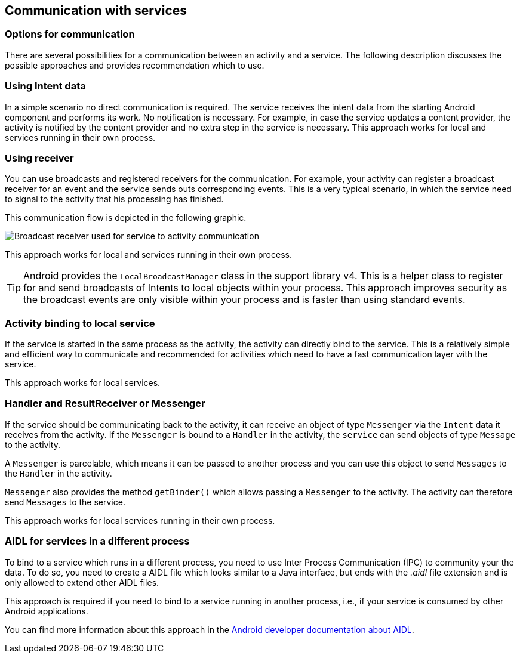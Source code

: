 == Communication with services

=== Options for communication

There are several possibilities for a communication between an activity and a service.
The following description discusses the possible approaches and provides recommendation which to use.

=== Using Intent data

In a simple scenario no direct communication is required.
The service receives the intent data from the starting Android component and performs its work. 
No notification is necessary. 
For example, in case the service updates a content provider, the activity is notified by the content provider and no extra step in the service is necessary. 
This approach works for local and services running in their own process.

=== Using receiver

You can use broadcasts and registered receivers for the communication.
For example, your activity can register a broadcast receiver for an event and the service sends outs corresponding events. 
This is a very typical scenario, in which the service need to signal to the activity that his processing has finished.

This communication flow is depicted in the following graphic.

image::service_receiver10.png[Broadcast receiver used for service to activity communication]

This approach works for local and services running in their own process.

[TIP]
====
Android provides the `LocalBroadcastManager`
class in the support library v4. This is a helper class to register
for
and send broadcasts of Intents to local objects within your
process. This approach improves security as the broadcast events
are only visible within your process and is faster than using
standard events.
====

=== Activity binding to local service

If the service is started in the same process as the activity, the activity can directly bind to the service. 
This is a relatively simple and efficient way to communicate and recommended for activities which need to have a fast communication layer with the service.

This approach works for local services.

=== Handler and ResultReceiver or Messenger

If the service should be communicating back to the activity, it can receive an object of type `Messenger` via the `Intent` data it receives from the activity. 
If the `Messenger` is bound to a `Handler` in the activity, the `service` can send objects of type `Message` to the activity.

A `Messenger` is parcelable, which means it can be passed to another process and you  can use this object to send `Messages` to the `Handler` in the activity.

`Messenger` also provides the method `getBinder()` which allows passing a `Messenger` to the activity. 
The activity can therefore send `Messages` to the service.

This approach works for local services running in their own process.

=== AIDL for services in a different process

To bind to a service which runs in a different process, you need to use Inter Process Communication (IPC) to community your the data.
To do so, you need to create a AIDL file which looks similar to a Java interface, but ends with the _.aidl_ file extension and is only allowed to extend other AIDL files.

This approach is required if you need to bind to a service running in another process, i.e., if your service is consumed by other Android applications.

You can find more information about this approach in the http://developer.android.com/guide/components/aidl.html[Android developer documentation about AIDL].

